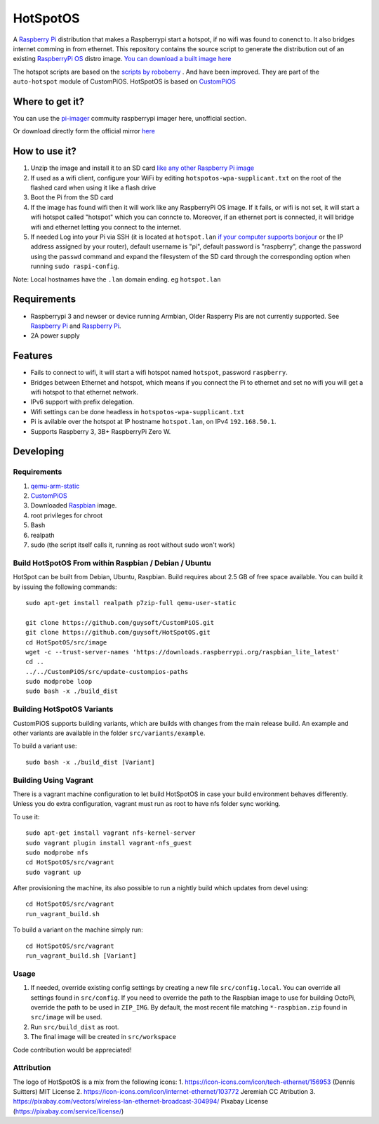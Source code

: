 HotSpotOS
==========

.. image:: https://raw.githubusercontent.com/guysoft/HotSpotOS/devel/media/HotSpotOS.png
.. :scale: 50 %
.. :alt: HotSpotOS logo

A `Raspberry Pi <http://www.raspberrypi.org/>`_ distribution that makes a Raspberrypi start a hotspot, if no wifi was found to conenct to. It also bridges internet comming in from ethernet.
This repository contains the source script to generate the distribution out of an existing `RaspberryPi OS <https://www.raspberrypi.com/software/>`_ distro image. `You can download a built image here <http://unofficialpi.org/Distros/HotSpotOS>`_

The hotspot scripts are based on the `scripts by roboberry <http://www.raspberryconnect.com/network/item/330-raspberry-pi-auto-wifi-hotspot-switch-internet>`_ . And have been improved. They are part of the ``auto-hotspot`` module of CustomPiOS.
HotSpotOS is based on `CustomPiOS <https://github.com/guysoft/CustomPiOS>`_

Where to get it?
----------------

You can use the `pi-imager <https://github.com/guysoft/pi-imager/releases>`_ commuity raspberrypi imager here, unofficial section.

Or download directly form the official mirror `here <http://unofficialpi.org/Distros/HotSpotOS>`_


How to use it?
--------------

#. Unzip the image and install it to an SD card `like any other Raspberry Pi image <https://www.raspberrypi.org/documentation/installation/installing-images/README.md>`_
#. If used as a wifi client, configure your WiFi by editing ``hotspotos-wpa-supplicant.txt`` on the root of the flashed card when using it like a flash drive
#. Boot the Pi from the SD card
#. If the image has found wifi then it will work like any RaspberryPi OS image. If it fails, or wifi is not set, it will start a wifi hotspot called "hotspot" which you can conncte to. Moreover, if an ethernet port is connected, it will bridge wifi and ethernet letting you connect to the internet.
#. If needed Log into your Pi via SSH (it is located at ``hotspot.lan`` `if your computer supports bonjour <https://learn.adafruit.com/bonjour-zeroconf-networking-for-windows-and-linux/overview>`_ or the IP address assigned by your router), default username is "pi", default password is "raspberry", change the password using the ``passwd`` command and expand the filesystem of the SD card through the corresponding option when running ``sudo raspi-config``.

Note: Local hostnames have the ``.lan`` domain ending. eg ``hotspot.lan``

Requirements
------------
* Raspberrypi 3 and newser or device running Armbian, Older Rasperry Pis are not currently supported.  See `Raspberry Pi <https://github.com/guysoft/FullPageOS/issues/12>`_ and `Raspberry Pi <https://github.com/guysoft/FullPageOS/issues/43>`_.
* 2A power supply


Features
--------

* Fails to connect to wifi, it will start a wifi hotspot named ``hotspot``, password ``raspberry``.
* Bridges between Ethernet and hotspot, which means if you connect the Pi to ethernet and set no wifi you will get a wifi hotspot to that ethernet network.
* IPv6 support with prefix delegation.
* Wifi settings can be done headless in ``hotspotos-wpa-supplicant.txt``
* Pi is avilable over the hotspot at IP hostname ``hotspot.lan``, on IPv4 ``192.168.50.1``.
* Supports Raspberry 3, 3B+ RaspberryPi Zero W.

Developing
----------

Requirements
~~~~~~~~~~~~

#. `qemu-arm-static <http://packages.debian.org/sid/qemu-user-static>`_
#. `CustomPiOS <https://github.com/guysoft/CustomPiOS>`_
#. Downloaded `Raspbian <http://www.raspbian.org/>`_ image.
#. root privileges for chroot
#. Bash
#. realpath
#. sudo (the script itself calls it, running as root without sudo won't work)

Build HotSpotOS From within Raspbian / Debian / Ubuntu
~~~~~~~~~~~~~~~~~~~~~~~~~~~~~~~~~~~~~~~~~~~~~~~~~~~~~~~~

HotSpot can be built from Debian, Ubuntu, Raspbian.
Build requires about 2.5 GB of free space available.
You can build it by issuing the following commands::

    sudo apt-get install realpath p7zip-full qemu-user-static
    
    git clone https://github.com/guysoft/CustomPiOS.git
    git clone https://github.com/guysoft/HotSpotOS.git
    cd HotSpotOS/src/image
    wget -c --trust-server-names 'https://downloads.raspberrypi.org/raspbian_lite_latest'
    cd ..
    ../../CustomPiOS/src/update-custompios-paths
    sudo modprobe loop
    sudo bash -x ./build_dist
    
Building HotSpotOS Variants
~~~~~~~~~~~~~~~~~~~~~~~~~~~~

CustomPiOS supports building variants, which are builds with changes from the main release build. An example and other variants are available in the folder ``src/variants/example``.

To build a variant use::

    sudo bash -x ./build_dist [Variant]
    
Building Using Vagrant
~~~~~~~~~~~~~~~~~~~~~~
There is a vagrant machine configuration to let build HotSpotOS in case your build environment behaves differently. Unless you do extra configuration, vagrant must run as root to have nfs folder sync working.

To use it::

    sudo apt-get install vagrant nfs-kernel-server
    sudo vagrant plugin install vagrant-nfs_guest
    sudo modprobe nfs
    cd HotSpotOS/src/vagrant
    sudo vagrant up

After provisioning the machine, its also possible to run a nightly build which updates from devel using::

    cd HotSpotOS/src/vagrant
    run_vagrant_build.sh
    
To build a variant on the machine simply run::

    cd HotSpotOS/src/vagrant
    run_vagrant_build.sh [Variant]

Usage
~~~~~

#. If needed, override existing config settings by creating a new file ``src/config.local``. You can override all settings found in ``src/config``. If you need to override the path to the Raspbian image to use for building OctoPi, override the path to be used in ``ZIP_IMG``. By default, the most recent file matching ``*-raspbian.zip`` found in ``src/image`` will be used.
#. Run ``src/build_dist`` as root.
#. The final image will be created in ``src/workspace``

Code contribution would be appreciated!


Attribution
~~~~~~~~~~~
The logo of HotSpotOS is a mix from the following icons:
1. https://icon-icons.com/icon/tech-ethernet/156953 (Dennis Suitters)  MIT License 
2. https://icon-icons.com/icon/internet-ethernet/103772 Jeremiah CC Atribution
3. https://pixabay.com/vectors/wireless-lan-ethernet-broadcast-304994/  Pixabay License (https://pixabay.com/service/license/)
